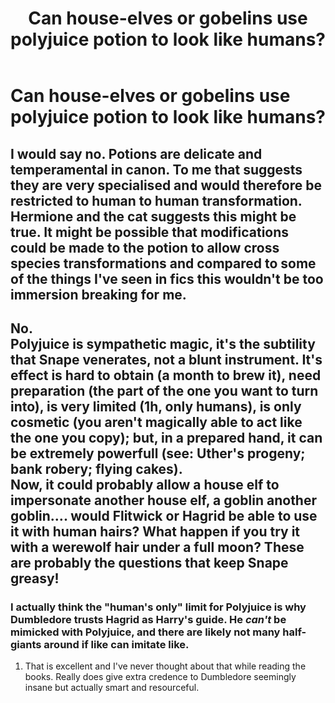 #+TITLE: Can house-elves or gobelins use polyjuice potion to look like humans?

* Can house-elves or gobelins use polyjuice potion to look like humans?
:PROPERTIES:
:Author: Kreachercookingclass
:Score: 2
:DateUnix: 1500363599.0
:DateShort: 2017-Jul-18
:FlairText: Discussion
:END:

** I would say no. Potions are delicate and temperamental in canon. To me that suggests they are very specialised and would therefore be restricted to human to human transformation. Hermione and the cat suggests this might be true. It might be possible that modifications could be made to the potion to allow cross species transformations and compared to some of the things I've seen in fics this wouldn't be too immersion breaking for me.
:PROPERTIES:
:Author: herO_wraith
:Score: 5
:DateUnix: 1500394013.0
:DateShort: 2017-Jul-18
:END:


** No.\\
Polyjuice is sympathetic magic, it's the subtility that Snape venerates, not a blunt instrument. It's effect is hard to obtain (a month to brew it), need preparation (the part of the one you want to turn into), is very limited (1h, only humans), is only cosmetic (you aren't magically able to act like the one you copy); but, in a prepared hand, it can be extremely powerfull (see: Uther's progeny; bank robery; flying cakes).\\
Now, it could probably allow a house elf to impersonate another house elf, a goblin another goblin.... would Flitwick or Hagrid be able to use it with human hairs? What happen if you try it with a werewolf hair under a full moon? These are probably the questions that keep Snape greasy!
:PROPERTIES:
:Author: graendallstud
:Score: 1
:DateUnix: 1500411830.0
:DateShort: 2017-Jul-19
:END:

*** I actually think the "human's only" limit for Polyjuice is why Dumbledore trusts Hagrid as Harry's guide. He /can't/ be mimicked with Polyjuice, and there are likely not many half-giants around if like can imitate like.
:PROPERTIES:
:Author: Jahoan
:Score: 2
:DateUnix: 1500418096.0
:DateShort: 2017-Jul-19
:END:

**** That is excellent and I've never thought about that while reading the books. Really does give extra credence to Dumbledore seemingly insane but actually smart and resourceful.
:PROPERTIES:
:Author: DSB1998
:Score: 1
:DateUnix: 1500476160.0
:DateShort: 2017-Jul-19
:END:
